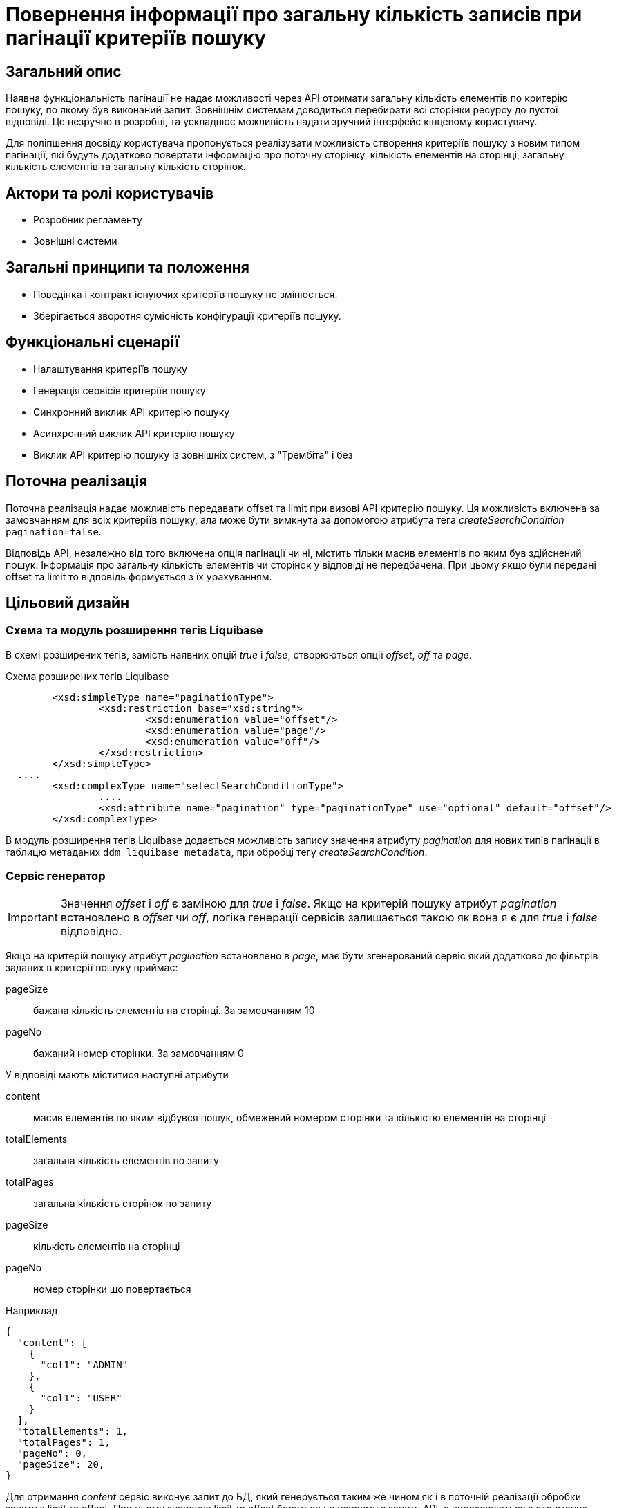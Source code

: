 = Повернення інформації про загальну кількість записів при пагінації критеріїв пошуку

== Загальний опис

Наявна функціональність пагінації не надає можливості через API отримати загальну кількість елементів по критерію пошуку, по якому був виконаний запит. Зовнішнім системам доводиться перебирати всі сторінки ресурсу до пустої відповіді. Це незручно в розробці, та ускладнює можливість надати зручний інтерфейс кінцевому користувачу. 

Для поліпшення досвіду користувача пропонується реалізувати можливість створення критеріїв пошуку з новим типом пагінації, які будуть додатково повертати інформацію про поточну сторінку, кількість елементів на сторінці, загальну кількість елементів та загальну кількість сторінок.

== Актори та ролі користувачів
* Розробник регламенту
* Зовнішні системи

== Загальні принципи та положення

* Поведінка і контракт існуючих критеріїв пошуку не змінюється. 
* Зберігається зворотня сумісність конфігурації критеріїв пошуку.    

== Функціональні сценарії

* Налаштування критеріїв пошуку
* Генерація сервісів критеріїв пошуку
* Синхронний виклик API критерію пошуку
* Асинхронний виклик API критерію пошуку
* Виклик API критерію пошуку із зовнішніх систем, з "Трембіта" і без

== Поточна реалізація

Поточна реалізація надає можливість передавати offset та limit при визові API критерію пошуку. Ця можливість включена за замовчанням для всіх критеріїв пошуку, ала може бути вимкнута за допомогою атрибута тега _createSearchCondition_ `pagination=false`.

Відповідь API, незалежно від того включена опція пагінації чи ні, містить тільки масив елементів по яким був здійснений пошук. Інформація про загальну кількість елементів чи сторінок у відповіді не передбачена. При цьому якщо були передані offset та limit то відповідь формується з їх урахуванням. 

== Цільовий дизайн
=== Схема та модуль розширення тегів Liquibase
В схемі розширених тегів, замість наявних опцій _true_ і _false_, створюються опції _offset_, _off_ та _page_.

.Схема розширених тегів Liquibase
[source, xml]
----
	<xsd:simpleType name="paginationType">
		<xsd:restriction base="xsd:string">
			<xsd:enumeration value="offset"/>
			<xsd:enumeration value="page"/>
			<xsd:enumeration value="off"/>
		</xsd:restriction>
	</xsd:simpleType>
  ....
	<xsd:complexType name="selectSearchConditionType">
		....
		<xsd:attribute name="pagination" type="paginationType" use="optional" default="offset"/>
	</xsd:complexType>
----

В модуль розширення тегів Liquibase додається можливість запису значення атрибуту _pagination_ для нових типів пагінації в таблицю метаданих `ddm_liquibase_metadata`, при обробці тегу _createSearchCondition_. 

=== Сервіс генератор
IMPORTANT: Значення _offset_ і _off_ є заміною для _true_ і _false_. Якщо на критерій пошуку атрибут _pagination_ встановлено в _offset_ чи _off_, логіка генерації сервісів залишається такою як вона я є для _true_ і _false_ відповідно.

Якщо на критерій пошуку атрибут _pagination_ встановлено в _page_, має бути згенерований сервіс який додатково до фільтрів заданих в критерії пошуку приймає:

pageSize:: бажана кількість елементів на сторінці. За замовчанням 10
pageNo:: бажаний номер сторінки. За замовчанням 0

У відповіді мають міститися наступні атрибути

content:: масив елементів по яким відбувся пошук, обмежений номером сторінки та кількістю елементів на сторінці
totalElements:: загальна кількість елементів по запиту
totalPages:: загальна кількість сторінок по запиту
pageSize:: кількість елементів на сторінці
pageNo:: номер сторінки що повертається


.Наприклад
[source, json]
----
{
  "content": [
    {
      "col1": "ADMIN"
    },
    {
      "col1": "USER"
    }    
  ],
  "totalElements": 1,
  "totalPages": 1,
  "pageNo": 0,
  "pageSize": 20,
}
----

Для отримання _content_ сервіс виконує запит до БД, який генерується таким же чином як і в поточній реалізації обробки запиту з limit та offset. При цьому значення limit та offset беруться не напряму з запиту API, а вираховуються з отриманих pageSize і pageNo. Де *limit=pageSize*, а *offset=pageSize*pageNo*

Для отримання _totalElements_ сервіс виконує додатковий запит до БД, який генерується за наступним шаблоном

[source, sql]
----
SELECT COUNT(*)
  FROM <search_condition_view>
 WHERE <filtering conditions>
----

*totalPages* дорівнює *ceil(totalElements/pageSize)*

*pageNo* та *pageSize* ті які були застосовані у запиті - за вхідними параметрами чи за замовчанням.

.Приклад OpenAPI специфікації (xref:attachment$/architecture-workspace/platform-evolution/sc-pagination-count/swagger.yml[Завантажити])
[%collapsible]
====
swagger::{attachmentsdir}/architecture-workspace/platform-evolution/sc-pagination-count/swagger.yml[]
====

Також має бути згенерований еквівалентний Kafka API для асинхронної взаємодії і SOAP для взаємодії з зовнішніми системами, якщо відповідні опції включені в регламенті реєстру для критерію пошуку. 

TIP: Spring має стандартні засоби для реалізації пагінації цього типу. Приклад імплементації https://www.petrikainulainen.net/programming/jooq/using-jooq-with-spring-sorting-and-pagination/[Using jOOQ With Spring: Sorting and Pagination]

==== Міграція існуючих реєстрів
Файли опису моделі даних в існуючих регламентах реєстрів повинні бути змінені у відповідності до нової схеми. Для цього атрибути _pagination_ тегу _createSearchCondition_ мають бути змінені наступним чином:
 
 * _pagination="true"_ на _pagination="offset"_ 
 * _pagination="false"_ на _pagination="off"_ 

Доцільність створення автоматичної міграції має бути визначена після аналізу кількості регламентів в яких явно використовується атрибут _pagination_.

=== Компоненти системи та їх призначення в рамках дизайну рішення
У даному розділі наведено перелік компонент системи, які задіяні або потребують змін/створення в рамках реалізації функціональних вимог згідно з технічним дизайном рішення.

|===
|Компонент|Службова назва|Призначення / Суть змін

|Сервіс Генератор
|service-generation-utility 
|Генерація Java-проектів для сервісів

|Схема розширених тегів Liquibase
|liquibase-ext-schema
|Валідація схеми 

|Модуль розширення тегів Liquibase
|liquibase-ddm-ext
|Обробка розширених тегів на етапі розгортання регламенту

|===

== Моделювання регламенту реєстру
=== Моделювання критеріїв пошуку
Адміністратору регламенту надається можливість обирати тип пагінації _page_ при моделюванні критеріїв пошуку. 

.Структура регламенту реєстру
[plantuml, registry-sc-regulation-structure, svg]
----
@startsalt
{
{T
+ <&folder> registry-regulation
++ <&folder> bpmn
++ <&folder> dmn
++ <&folder> <b>data-model</b>
+++ <&file> <b>searchConditions.xml</b>
++ ...
}
}
@endsalt
----

.Приклад конфігурації 
[source, xml]
----
    <changeSet author="registry owner" id="create pageable SC factor_chemical_host_contains_name">
        <ext:createSearchCondition name="factor_chemical_host_contains_name_pageable"  pagination="page">
            <ext:table name="factor" alias="f">
                <ext:column name="factor_id"/>
                <ext:column name="name" sorting="asc" searchType="contains"/>
            </ext:table>
            <ext:where>
                <ext:condition tableAlias="f" columnName="factor_type" operator="eq" value="'Хімічний: ГОСТ'"/>
            </ext:where>
        </ext:createSearchCondition>
    </changeSet>
----

=== Валідація регламенту реєстру
В рамках реалізації рішення, необхідно розширити xml схему розширених тегів liquibase по якій проходить валідація.  

== Високорівневий план розробки
=== Технічні експертизи
* _BE_

=== План розробки
* Розширення схеми розширених тегів Liquibase.
* Розширення модуля розширення тегів Liquibase.
* Розширення сервіс генератору.
* Розробка скрипта міграції файлів регламенту (якщо виявиться доцільним)
* Розробка інструкцій для розробника регламенту та референтних прикладів.